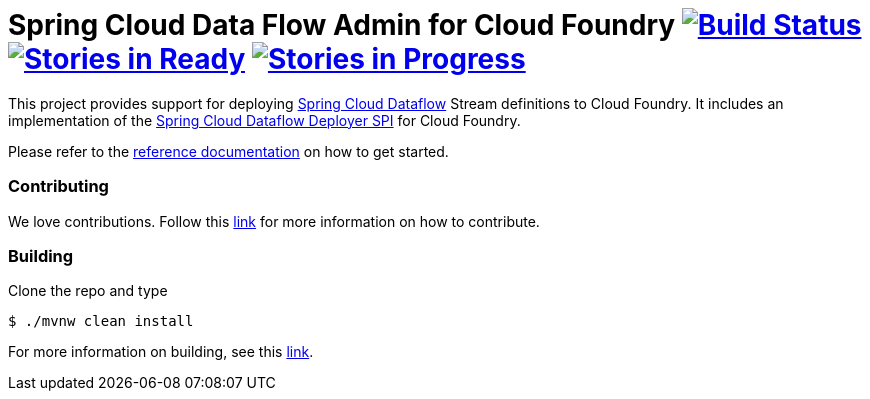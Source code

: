 = Spring Cloud Data Flow Admin for Cloud Foundry image:https://build.spring.io/plugins/servlet/buildStatusImage/SCD-CFBMASTER[Build Status, link=https://build.spring.io/browse/SCD-CFBMASTER] image:https://badge.waffle.io/spring-cloud/spring-cloud-dataflow-admin-cloudfoundry.svg?label=ready&title=Ready[Stories in Ready, link=http://waffle.io/spring-cloud/spring-cloud-dataflow-admin-cloudfoundry] image:https://badge.waffle.io/spring-cloud/spring-cloud-dataflow-admin-cloudfoundry.svg?label=In%20Progress&title=In%20Progress[Stories in Progress, link=http://waffle.io/spring-cloud/spring-cloud-dataflow-admin-cloudfoundry]

This project provides support for deploying https://github.com/spring-cloud/spring-cloud-dataflow[Spring Cloud Dataflow] Stream definitions to Cloud Foundry.  It includes an implementation of the https://github.com/spring-cloud/spring-cloud-dataflow/tree/master/spring-cloud-dataflow-deployer-spi[Spring Cloud Dataflow Deployer SPI] for Cloud Foundry.

Please refer to the http://docs.spring.io/spring-cloud-dataflow-admin-cloudfoundry/docs/current-SNAPSHOT/reference/htmlsingle/#getting-started[reference documentation] on how to get started.


=== Contributing

We love contributions.  Follow this https://github.com/spring-cloud/spring-cloud-dataflow/blob/master/spring-cloud-dataflow-docs/src/main/asciidoc/appendix-contributing.adoc[link] for more information on how to contribute.

=== Building

Clone the repo and type 

----
$ ./mvnw clean install 
----

For more information on building, see this https://github.com/spring-cloud/spring-cloud-dataflow/blob/master/spring-cloud-dataflow-docs/src/main/asciidoc/appendix-building.adoc[link].


